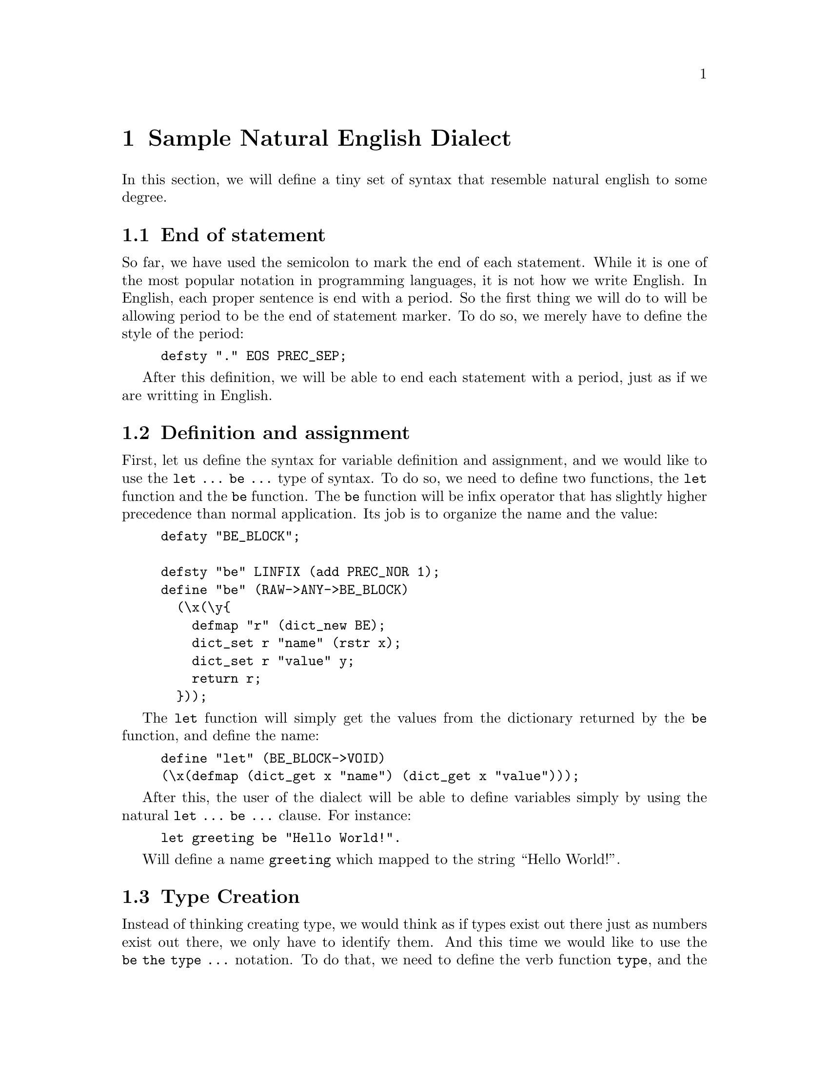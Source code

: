 @chapter Sample Natural English Dialect

In this section, we will define a tiny set of syntax
that resemble natural english to some degree.

@menu
* End of statement::            
* Definition and assignment::   
* Type Creation::               
* Dictionary Creation::         
* Dictionary Access::           
* List creation::               
* Adding Elements To Lists::    
* Sequencial List Access::      
* The If-Then-Otherwise Structure::  
@end menu

@c =============================================================================
@node    End of statement
@section End of statement
So far, we have used the semicolon to mark the end of each statement.
While it is one of the most popular notation in programming languages,
it is not how we write English.
In English, each proper sentence is end with a period.
So the first thing we will do to will be
allowing period to be the end of statement marker.
To do so, we merely have to define the style of the period:

@example
defsty "." EOS PREC_SEP;
@end example

After this definition,
we will be able to end each statement with a period,
just as if we are writting in English.@

@c =============================================================================
@node    Definition and assignment
@section Definition and assignment
First, let us define the syntax for variable definition and assignment,
and we would like to use the @code{let ... be ...} type of syntax.
To do so, we need to define two functions,
the @code{let} function and the @code{be} function.
The @code{be} function will be infix operator
that has slightly higher precedence than normal application.
Its job is to organize the name and the value:

@example
defaty "BE_BLOCK";

defsty "be" LINFIX (add PREC_NOR 1);
define "be" (RAW->ANY->BE_BLOCK)
  (\x(\y@{
    defmap "r" (dict_new BE);
    dict_set r "name" (rstr x);
    dict_set r "value" y;
    return r;
  @}));
@end example

The @code{let} function will simply get the values from
the dictionary returned by the @code{be} function,
and define the name:

@example
define "let" (BE_BLOCK->VOID)
(\x(defmap (dict_get x "name") (dict_get x "value")));
@end example

After this, the user of the dialect will be able to define variables
simply by using the natural @code{let ... be ...} clause.
For instance:

@example
let greeting be "Hello World!".
@end example

Will define a name @code{greeting} which mapped to the string
``Hello World!''.

@c =============================================================================
@node    Type Creation
@section Type Creation
Instead of thinking creating type,
we would think as if types exist out there
just as numbers exist out there,
we only have to identify them.
And this time we would like to use the @code{be the type ...} notation.
To do that, we need to define the verb function @code{type},
and the article function @code{the}.
Since the @code{type} function is already defined as a built-in function,
the only thing we have to do is to define its style and precedence:

@example
defsty "type" PREFIX (add PREC_NOR 3);
@end example

Then we have to define the dummy article function,
their only use is to make the syntax proper English:

@example
defsty "the" PREFIX (add PREC_NOR 2);
define "the" (ANY->DEP) (\x x);
@end example

With this functions defined,
we can define types with code like:

@example
let Student be the type "Student".
@end example

@c =============================================================================
@node    Dictionary Creation
@section Dictionary Creation
To create new dictionary,
we would like to use @code{new ...} notation.
To do that:

@example
defsty "new" PREFIX (add PREC_NOR 3);
define "new" (TYPE->DEP) (\x(dict_new x));
@end example

Again, proper English need articles @strong{a} or @strong{an}
to be infront of the @strong{new...}.
To do that, we have to define the functions for the two articles:

@example
defsty "a" PREFIX (add PREC_NOR 2);
define "a" (ANY->DEP) (\x x);

defsty "an" PREFIX (add PREC_NOR 2);
define "an" (ANY->DEP) (\x x);
@end example

Then we can create new dictionaries with this more friendly notation.
For example:

@example
let joe be a new Student.
@end example

@c =============================================================================
@node    Dictionary Access
@section Dictionary Access
Dictionary is a very frequently used facility,
as it is equivilent to structure and classe in other languages.
The way that we had showed above is obviously not so friendly.
To make it easier for people speak english,
we can use employ the @strong{'} or @strong{'s} notation
which is familiar to all English speaker:

@example
defsty "'" LINFIX (add PREC_NOR 4);
define "'" (ANY->RAW->DEP) (\x(\y(dict_get x (str y))));

defsty "s" PREFIX (add PREC_NOR 20);
define "s" (RAW->DEP) (\x x);
@end example

This will allow users to read dictionaries using the @strong{'} notation.
To allow assignment to the dictionary using the same notation,
we need to overload the function:

@example
defaty "REF";
define "'" (ANY->RAW->REF)
  (\x(\y@{
    defmap "r" (dict_new REF);
    dict_set r "obj" x;
    dict_set r "key" (str y);
    return r;
  @}));
@end example

And we have also overload the @code{be} function:

@example
defaty "BE_REF";
define "be" (REF->ANY->BE_REF)
  (\x(\y@{
      defmap "r" (dict_new BE_REF);
      dict_set r "value" y;
      dict_set r "obj" (dict_get x "obj");
      dict_set r "key" (dict_get x "key");
      return r
  @}));
@end example

And the @code{let} function:

@example
define "let" (BE_REF->VOID)
  (\x(dict_set (dict_get x "obj")
               (dict_get x "key")
               (dict_get x "value")));
@end example

After these definitions,
the user will be able to access dictionaries with
the ``let ... be ...'' notation as well.
For example:

@example
let Alan be a new Student.
let Alan's name  be "Alan Turing".
let Alan's major be "Mathematics".
let Alan's minor be "Computer Science".

print Alan's name.
print Alan's major.
print Alan's minor.
@end example

The code above should be self explainary.
It will create a new dictonary,
assign it to the variable @code{alan},
and the its name, major, and minor.
Then all the information will be printed.

@c =============================================================================
@node    List creation
@section List creation
Like dictionaries, lists are also used almost everywhere,
so we would like to provide users friendly notations,
just like we did for dictionaries.
However, instead of using the @code{a new ...} notation,
we would adopt the @code{a list of ...} notation.
So we have to define the @code{list} function:

@example
defsty "list" PREFIX (add PREC_NOR 3);
define "list" (TYPE->DEP) (\x(list_new x));
@end example

And the dummy @code{of} function:

@example
defsty "of" PREFIX (add PREC_NOR 4);
define "of" (ANY->DEP) (\x x);
@end example

So if we had already defined a type,
let's say the @code{Student},
then we can define a list of @code{Student} by saying:

@example
let StudentList be a list of Student;
@end example

@c =============================================================================
@c @node    Plural List Type
@c @section Plural List Type
@c In the last example of the previous section,
@c we use the sentence @code{...be a list of Student}.
@c While this is much more friendlier to non-programmers
@c than most of the conventional programming languages,
@c it is simply wrong English.
@c In English, plural form should be used when used with ``a list of''.
@c So we should have used ``Students'' instead.
@c In another word, both ``student'' and ``students''
@c should refer to the same type.
@c Is it doable in @venus{}?
@c The answer is yes.
@c One way to do that,
@c is to rewrite the @code{let} function,
@c so that when defining a type,
@c it will define name in both singular and plural form:

@c @example
@c @end example

@c =============================================================================
@node    Adding Elements To Lists
@section Adding Elements To Lists
For adding elements to lists,
we would like to use sentences like @code{append ... to ...}.
The @code{append} function is very straightforward:

@example
define "append" (ANY->ANY->VOID) (\x(\y(list_add y x)));
@end example

And again, we need the dummy function @code{to}:

@example
defsty "to" PREFIX (add PREC_NOR 1);
define "to" (ANY->DEP) (\x x);
@end example

So if we already define a list called, let's say, @code{StudentList},
then we can append a new elements, like @code{Alan}, the statement:

@example
append Alan to StudentList.
@end example

@c remove everyone who is older than 19 from StudentList 
@c remove {every...} {who|whom|whose|which} PRED from LIST.

@c =============================================================================
@node    Sequencial List Access
@section Sequencial List Access
After defining syntax for appending elements to lists,
we would also need syntax for access each element in the list sequencially.
For this, we would like to use the @code{... everything in ...} notation.
So we need to define the infix operator @code{everything}:

@example
defsty "everything" LINFIX (sub PREC_NOR 1);
define "everything" (ANY->ANY->VOID) (\f(\x(list_vis x f)));
@end example

And the dummy function @code{in}:

@example
defsty "in" PREFIX (add PREC_NOR 1);
define "in" (ANY->DEP) (\x x);
@end example

If we have a list of strings called @code{StringList},
then we can print all the elements in the list by:

@example
print everything in the StringList.
@end example

@c =============================================================================
@node    The If-Then-Otherwise Structure
@section The If-Then-Otherwise Structure
The if-then-otherwise structure is one of the basic builting blocks
in many programming languages,
as well as in most natual languages.
To allow users to use such notation,
there are at least two way of doing it.
First, both @code{then} and @code{otherwise}
can be defined as prefix operators with higher precedence,
and @code{if} will be an overload prefix operator,
with one instance take one argument for the if-then case,
and the other instance take two arguments for the if-then-otherwise case.
The other way to do, which is the way we are going to show here,
is to define @code{otherwise} as an infix operator with high precedence,
and define @code{then} as a prefix operator dealing with both the
if-then and the if-then-otherwise.
The @code{if} operator on the other hand,
will be defined as a prefix operator with very low precedence.
To do so, we shall first define the @code{THEN_BLOCK} type:

@example
defaty "THEN_BLOCK";
@end example

Then, we shall define the @code{if} function which
evaluate the ``then'' expression or the ``otherwise'' expression,
depending on the value of the condition variable:

@example
defsty "if" PREFIX (sub PREC_NOR 4);
define "if" (BOOL->THEN_BLOCK->VOID)
  (\x(\y(
    ifeq true x (dict_get y "true") (dict_get y "false")
  )));
@end example

Finally, the @code{then} and @code{otherwise} function
will defined to handle both if-then and if-then-otherwise case:

@example
defsty "then" PREFIX (sub PREC_NOR 3);
define "then" (THEN_BLOCK->THEN_BLOCK) (\x x);
define "then" (RAW->THEN_BLOCK)
  (\x@{
    let r be a new THEN_BLOCK.
    dict_setr r "true"  x.
    dict_setr r "false" void.
    return r.
  @});

defsty "otherwise" LINFIX (sub PREC_NOR 2);
define "otherwise" (RAW->RAW->THEN_BLOCK)
  (\x(\y@{
    let r be a new THEN_BLOCK.
    dict_setr r "true"  x.
    dict_setr r "false" y.
    return r.
  @}));
@end example

After these definition,
users will be able to use the familiar if-then structure
by writting:

@example
if X then Y.
if X then Y otherwise Z.
@end example

Notice that all three operators have lower precedence
than normal function applications.
The users can therefore write things like:

@example
if x > y then print x otherwise print y.
@end example


@c to send x y is to email x y MySignature.

@c for each message in the List: send it to me.
@c number of messages (in (the list))
@c send everything in the list (to me).
@c VERB everything LIST ADVERB
@c => foreach x in LIST: VERB x 
@c send message to everyone in the group, who 
@c print each message in GroupList
@c send all messages in the MsgList to the DevGroup.
@c print everything in MessageList.
@c VERB each SYMBOL in LIST.
@c = foreach x in LIST: VERB x;

@c print (({the} name) {of}) each (students {in} ({the} list))
@c print everyone's name (in ([the] list))
@c VERB {each|every|all|those|these} SYMBOL in LIST {with|by|to} HOW.
@c = foreach x in LIST: VERB x HOW

@c foreach address in the Maillist: send Greeting to it, send Document to it.
@c ([foreach] student (who [is] male) ([in] ([the] StudentList))) [:]
@c   (send PlayBoy (to it)).

@c : (foreach student (is who male) (in the StudentList)) (send PlayBoy to it)

@c let email be a procedure which
@c takes {address, subject, body}
@c and does
@c     open 
